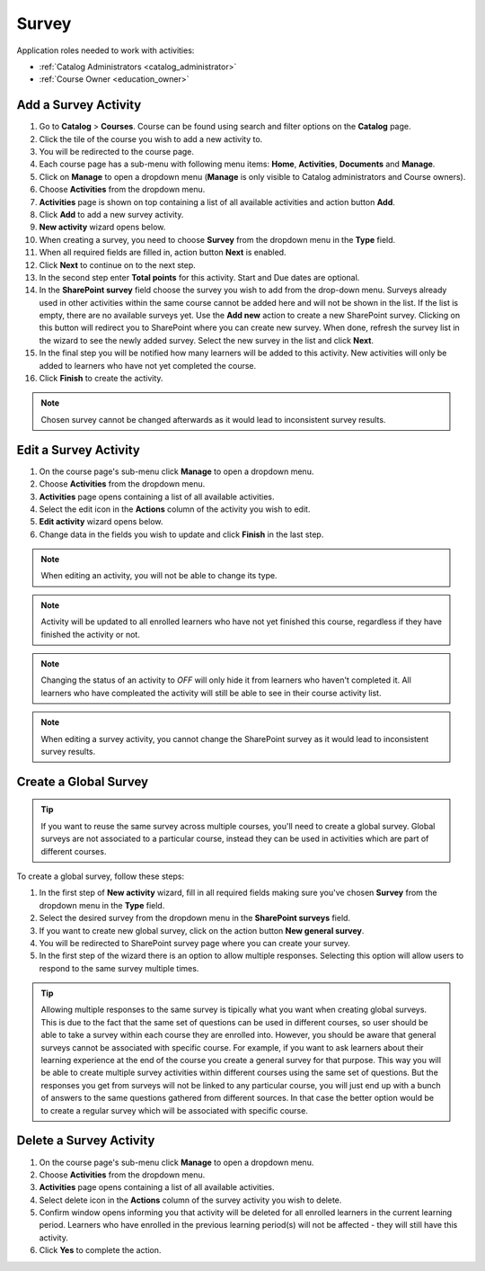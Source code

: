 
Survey
================

..
Application roles needed to work with activities: 

* :ref:`Catalog Administrators <catalog_administrator>`

* :ref:`Course Owner <education_owner>`



Add a Survey Activity
*********************

#. Go to **Catalog** > **Courses**. Course can be found using search and filter options on the **Catalog** page.
#. Click the tile of the course you wish to add a new activity to.
#. You will be redirected to the course page. 
#. Each course page has a sub-menu with following menu items: **Home**, **Activities**, **Documents** and **Manage**.
#. Click on **Manage** to open a dropdown menu (**Manage** is only visible to Catalog administrators and Course owners).
#. Choose **Activities** from the dropdown menu.
#. **Activities** page is shown on top containing a list of all available activities and action button **Add**.
#. Click **Add** to add a new survey activity.
#. **New activity** wizard opens below.
#. When creating a survey, you need to choose **Survey** from the dropdown menu in the **Type** field. 
#. When all required fields are filled in, action button **Next** is enabled. 
#. Click **Next** to continue on to the next step.
#. In the second step enter **Total points** for this activity. Start and Due dates are optional.
#. In the **SharePoint survey** field choose the survey you wish to add from the drop-down menu. Surveys already used in other activities within the same course cannot be added here and will not be shown in the list. If the list is empty, there are no available surveys yet. Use the **Add new** action to create a new SharePoint survey. Clicking on this button will redirect you to SharePoint where you can create new survey. When done, refresh the survey list in the wizard to see the newly added survey. Select the new survey in the list and click **Next**.
#. In the final step you will be notified how many learners will be added to this activity. New activities will only be added to learners who have not yet completed the course. 
#. Click **Finish** to create the activity.

.. note:: Chosen survey cannot be changed afterwards as it would lead to inconsistent survey results.

Edit a Survey Activity
*********************

#. On the course page's sub-menu click **Manage** to open a dropdown menu. 
#. Choose **Activities** from the dropdown menu.
#. **Activities** page opens containing a list of all available activities. 
#. Select the edit icon in the **Actions** column of the activity you wish to edit.
#. **Edit activity** wizard opens below. 
#. Change data in the fields you wish to update and click **Finish** in the last step.


.. note:: When editing an activity, you will not be able to change its type. 

.. note:: Activity will be updated to all enrolled learners who have not yet finished this course, regardless if they have finished the activity or not. 

.. note:: Changing the status of an activity to *OFF* will only hide it from learners who haven't completed it. All learners who have compleated the activity will still be able to see in their course activity list.

.. note:: When editing a survey activity, you cannot change the SharePoint survey as it would lead to inconsistent survey results.

Create a Global Survey
***********************

.. tip:: If you want to reuse the same survey across multiple courses, you'll need to create a global survey. Global surveys are not associated to a particular course, instead they can be used in activities which are part of different courses.

To create a global survey, follow these steps:

#. In the first step of **New activity** wizard, fill in all required fields making sure you've chosen **Survey** from the dropdown menu in the **Type** field. 
#. Select the desired survey from the dropdown menu in the **SharePoint surveys** field.
#. If you want to create new global survey, click on the action button **New general survey**. 
#. You will be redirected to SharePoint survey page where you can create your survey.
#. In the first step of the wizard there is an option to allow multiple responses. Selecting this option will allow users to respond to the same survey multiple times. 

.. tip:: Allowing multiple responses to the same survey is tipically what you want when creating global surveys. This is due to the fact that the same set of questions can be used in different courses, so user should be able to take a survey within each course they are enrolled into. However, you should be aware that general surveys cannot be associated with specific course. For example, if you want to ask learners about their learning experience at the end of the course  you create a general survey for that purpose. This way you will be able to create multiple survey activities within different courses using the same set of questions. But the responses you get from surveys will not be linked to any particular course, you will just end up with a bunch of answers to the same questions gathered from different sources. In that case the better option would be to create a regular survey which will be associated with specific course.



Delete a Survey Activity
************************

#. On the course page's sub-menu click **Manage** to open a dropdown menu. 
#. Choose **Activities** from the dropdown menu.
#. **Activities** page opens containing a list of all available activities. 
#. Select delete icon in the **Actions** column of the survey activity you wish to delete.
#. Confirm window opens informing you that activity will be deleted for all enrolled learners in the current learning period. Learners who have enrolled in the previous learning period(s) will not be affected - they will still have this activity.
#. Click **Yes** to complete the action.
